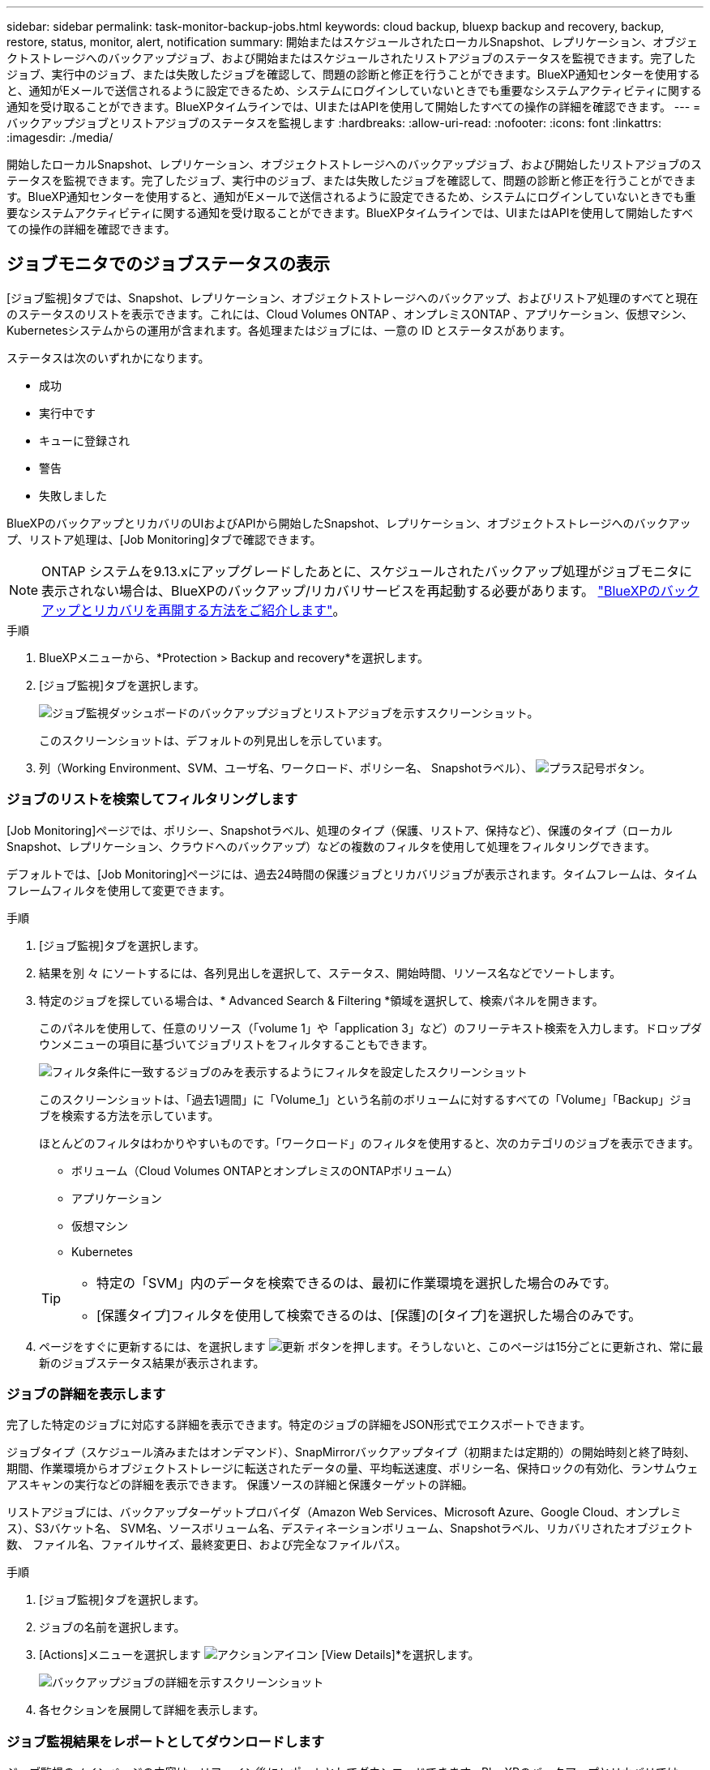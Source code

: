 ---
sidebar: sidebar 
permalink: task-monitor-backup-jobs.html 
keywords: cloud backup, bluexp backup and recovery, backup, restore, status, monitor, alert, notification 
summary: 開始またはスケジュールされたローカルSnapshot、レプリケーション、オブジェクトストレージへのバックアップジョブ、および開始またはスケジュールされたリストアジョブのステータスを監視できます。完了したジョブ、実行中のジョブ、または失敗したジョブを確認して、問題の診断と修正を行うことができます。BlueXP通知センターを使用すると、通知がEメールで送信されるように設定できるため、システムにログインしていないときでも重要なシステムアクティビティに関する通知を受け取ることができます。BlueXPタイムラインでは、UIまたはAPIを使用して開始したすべての操作の詳細を確認できます。 
---
= バックアップジョブとリストアジョブのステータスを監視します
:hardbreaks:
:allow-uri-read: 
:nofooter: 
:icons: font
:linkattrs: 
:imagesdir: ./media/


[role="lead"]
開始したローカルSnapshot、レプリケーション、オブジェクトストレージへのバックアップジョブ、および開始したリストアジョブのステータスを監視できます。完了したジョブ、実行中のジョブ、または失敗したジョブを確認して、問題の診断と修正を行うことができます。BlueXP通知センターを使用すると、通知がEメールで送信されるように設定できるため、システムにログインしていないときでも重要なシステムアクティビティに関する通知を受け取ることができます。BlueXPタイムラインでは、UIまたはAPIを使用して開始したすべての操作の詳細を確認できます。



== ジョブモニタでのジョブステータスの表示

[ジョブ監視]タブでは、Snapshot、レプリケーション、オブジェクトストレージへのバックアップ、およびリストア処理のすべてと現在のステータスのリストを表示できます。これには、Cloud Volumes ONTAP 、オンプレミスONTAP 、アプリケーション、仮想マシン、Kubernetesシステムからの運用が含まれます。各処理またはジョブには、一意の ID とステータスがあります。

ステータスは次のいずれかになります。

* 成功
* 実行中です
* キューに登録され
* 警告
* 失敗しました


BlueXPのバックアップとリカバリのUIおよびAPIから開始したSnapshot、レプリケーション、オブジェクトストレージへのバックアップ、リストア処理は、[Job Monitoring]タブで確認できます。


NOTE: ONTAP システムを9.13.xにアップグレードしたあとに、スケジュールされたバックアップ処理がジョブモニタに表示されない場合は、BlueXPのバックアップ/リカバリサービスを再起動する必要があります。 link:reference-restart-backup.html["BlueXPのバックアップとリカバリを再開する方法をご紹介します"]。

.手順
. BlueXPメニューから、*Protection > Backup and recovery*を選択します。
. [ジョブ監視]タブを選択します。
+
image:screenshot_backup_job_monitor.png["ジョブ監視ダッシュボードのバックアップジョブとリストアジョブを示すスクリーンショット。"]

+
このスクリーンショットは、デフォルトの列見出しを示しています。

. 列（Working Environment、SVM、ユーザ名、ワークロード、ポリシー名、 Snapshotラベル）、 image:button_plus_sign_round.png["プラス記号ボタン"]。




=== ジョブのリストを検索してフィルタリングします

[Job Monitoring]ページでは、ポリシー、Snapshotラベル、処理のタイプ（保護、リストア、保持など）、保護のタイプ（ローカルSnapshot、レプリケーション、クラウドへのバックアップ）などの複数のフィルタを使用して処理をフィルタリングできます。

デフォルトでは、[Job Monitoring]ページには、過去24時間の保護ジョブとリカバリジョブが表示されます。タイムフレームは、タイムフレームフィルタを使用して変更できます。

.手順
. [ジョブ監視]タブを選択します。
. 結果を別 々 にソートするには、各列見出しを選択して、ステータス、開始時間、リソース名などでソートします。
. 特定のジョブを探している場合は、* Advanced Search & Filtering *領域を選択して、検索パネルを開きます。
+
このパネルを使用して、任意のリソース（「volume 1」や「application 3」など）のフリーテキスト検索を入力します。ドロップダウンメニューの項目に基づいてジョブリストをフィルタすることもできます。

+
image:screenshot_backup_job_monitor_filters.png["フィルタ条件に一致するジョブのみを表示するようにフィルタを設定したスクリーンショット"]

+
このスクリーンショットは、「過去1週間」に「Volume_1」という名前のボリュームに対するすべての「Volume」「Backup」ジョブを検索する方法を示しています。

+
ほとんどのフィルタはわかりやすいものです。「ワークロード」のフィルタを使用すると、次のカテゴリのジョブを表示できます。

+
** ボリューム（Cloud Volumes ONTAPとオンプレミスのONTAPボリューム）
** アプリケーション
** 仮想マシン
** Kubernetes


+
[TIP]
====
** 特定の「SVM」内のデータを検索できるのは、最初に作業環境を選択した場合のみです。
** [保護タイプ]フィルタを使用して検索できるのは、[保護]の[タイプ]を選択した場合のみです。


====
. ページをすぐに更新するには、を選択します image:button_refresh.png["更新"] ボタンを押します。そうしないと、このページは15分ごとに更新され、常に最新のジョブステータス結果が表示されます。




=== ジョブの詳細を表示します

完了した特定のジョブに対応する詳細を表示できます。特定のジョブの詳細をJSON形式でエクスポートできます。

ジョブタイプ（スケジュール済みまたはオンデマンド）、SnapMirrorバックアップタイプ（初期または定期的）の開始時刻と終了時刻、期間、作業環境からオブジェクトストレージに転送されたデータの量、平均転送速度、ポリシー名、保持ロックの有効化、ランサムウェアスキャンの実行などの詳細を表示できます。 保護ソースの詳細と保護ターゲットの詳細。

リストアジョブには、バックアップターゲットプロバイダ（Amazon Web Services、Microsoft Azure、Google Cloud、オンプレミス）、S3バケット名、 SVM名、ソースボリューム名、デスティネーションボリューム、Snapshotラベル、リカバリされたオブジェクト数、 ファイル名、ファイルサイズ、最終変更日、および完全なファイルパス。

.手順
. [ジョブ監視]タブを選択します。
. ジョブの名前を選択します。
. [Actions]メニューを選択します image:icon-action.png["アクションアイコン"] [View Details]*を選択します。
+
image:screenshot_backup_job_monitor_details2.png["バックアップジョブの詳細を示すスクリーンショット"]

. 各セクションを展開して詳細を表示します。




=== ジョブ監視結果をレポートとしてダウンロードします

ジョブ監視のメインページの内容は、リファイン後にレポートとしてダウンロードできます。BlueXPのバックアップとリカバリでは.csvファイルが生成されてダウンロードされ、確認して必要に応じて他のグループに送信できます。.csvファイルには、最大10、000行のデータが含まれます。

[Job Monitoring Details]の情報から、単一のジョブの詳細を含むJSONファイルをダウンロードできます。

.手順
. [ジョブ監視]タブを選択します。
. すべてのジョブのCSVファイルをダウンロードするには、を選択します image:button_download.png["ダウンロード"] ボタンをクリックし、ダウンロードディレクトリでファイルを見つけます。
. 単一のジョブのJSONファイルをダウンロードするには、[Actions]メニューを選択します image:icon-action.png["アクションアイコン"] ジョブの場合は、*[Download JSON File]*を選択し、ダウンロードディレクトリでファイルを探します。




== 保持（バックアップライフサイクル）ジョブの確認

保持（または_backup lifecycle _）フローの監視は、監査の完全性、説明責任、およびバックアップの安全性を支援します。バックアップのライフサイクルを追跡するために、すべてのバックアップコピーの有効期限を確認することができます。

バックアップライフサイクルジョブは、削除された、または削除対象のキューにあるすべてのSnapshotコピーを追跡します。ONTAP 9.13以降では、[Job Monitoring]ページで[Retention]というすべてのジョブタイプを確認できます。

「保持」ジョブタイプには、BlueXPのバックアップとリカバリで保護されているボリュームで開始されたSnapshot削除ジョブがすべてキャプチャされます。

.手順
. [ジョブ監視]タブを選択します。
. [高度な検索とフィルタ（Advanced Search & Filtering）]領域を選択して、[検索（Search）]パネルを開きます。
. ジョブ・タイプとして[Retention]を選択します。




== BlueXP通知センターでバックアップとリストアのアラートを確認します

BlueXP通知センターでは、開始したバックアップジョブとリストアジョブの進捗状況が追跡されるため、処理が成功したかどうかを確認できます。

通知センターではアラートを確認できるだけでなく、特定のタイプの通知をEメールでアラートとして送信するようにBlueXPを設定することもできます。これにより、システムにログインしていないときでも重要なシステムアクティビティに関する情報を受け取ることができます。 https://docs.netapp.com/us-en/bluexp-setup-admin/task-monitor-cm-operations.html["通知センターの詳細と、バックアップおよびリストア・ジョブに関するアラート・メールの送信方法について説明します"^]。

通知センターには、Snapshot、レプリケーション、クラウドへのバックアップ、リストアに関する多数のイベントが表示されますが、Eメールアラートがトリガーされるのは特定のイベントだけです。

[cols="1,2,1,1"]
|===
| 処理のタイプ | イベント | アラートレベル | Eメール送信済み 


| アクティブ化 | 作業環境でバックアップとリカバリのアクティブ化に失敗しました | エラー | はい。 


| アクティブ化 | 作業環境のバックアップとリカバリの編集に失敗しました | エラー | はい。 


| ローカルSnapshot | BlueXPのバックアップとリカバリのアドホックSnapshot作成ジョブが失敗する | エラー | はい。 


| レプリケーション | BlueXPのバックアップとリカバリのアドホックレプリケーションジョブの失敗 | エラー | はい。 


| レプリケーション | BlueXPのバックアップとリカバリのレプリケーションが一時停止するジョブが失敗する | エラー | いいえ 


| レプリケーション | BlueXPのバックアップ/リカバリレプリケーションのブレーキジョブの失敗 | エラー | いいえ 


| レプリケーション | BlueXPのバックアップ/リカバリレプリケーションの再同期ジョブが失敗する | エラー | いいえ 


| レプリケーション | BlueXPのバックアップとリカバリのレプリケーションが停止するジョブが失敗する | エラー | いいえ 


| レプリケーション | BlueXPのバックアップ/リカバリレプリケーションの逆再同期ジョブが失敗する | エラー | はい。 


| レプリケーション | BlueXPのバックアップ/リカバリレプリケーションの削除ジョブが失敗する | エラー | はい。 
|===

NOTE: ONTAP 9.13.0以降では、Cloud Volumes ONTAPシステムとオンプレミスONTAPシステムのすべてのアラートが表示されます。Cloud Volumes ONTAP 9.13.0およびオンプレミスのONTAPを搭載したシステムでは、「リストアジョブは完了しましたが、警告あり」に関連するアラートのみが表示されます。

デフォルトでは、「Critical」アラートと「Recommendation」アラートがすべてBlueXPアカウント管理者にEメールで送信されます。他のすべてのユーザと受信者は、通知メールを受信しないようにデフォルトで設定されています。ネットアップクラウドアカウントを使用しているBlueXPユーザや、バックアップとリストアのアクティビティに注意が必要なその他の受信者にEメールを送信できます。

BlueXPのバックアップとリカバリのEメールアラートを受け取るには、[Alerts and Notifications Settings]ページで通知の重大度タイプとして「Critical」、「Warning」、「Error」を選択する必要があります。

https://docs.netapp.com/us-en/bluexp-setup-admin/task-monitor-cm-operations.html["バックアップジョブとリストアジョブに関するアラートEメールを送信する方法について説明します"^]。

.手順
. BlueXPのメニューバーで、を選択しますimage:icon_bell.png["通知ベル"]）。
. 通知を確認します。




== BlueXPのタイムラインで処理のアクティビティを確認します

BlueXPタイムラインでは、バックアップとリストアの処理の詳細を確認して詳しい調査を行うことができます。BlueXPのタイムラインには、ユーザが開始したイベントとシステムが開始したイベントの詳細が表示され、UIまたはAPIを使用して開始されたアクションが表示されます。

https://docs.netapp.com/us-en/cloud-manager-setup-admin/task-monitor-cm-operations.html["タイムラインと通知センターの違いについて説明します"^]。

